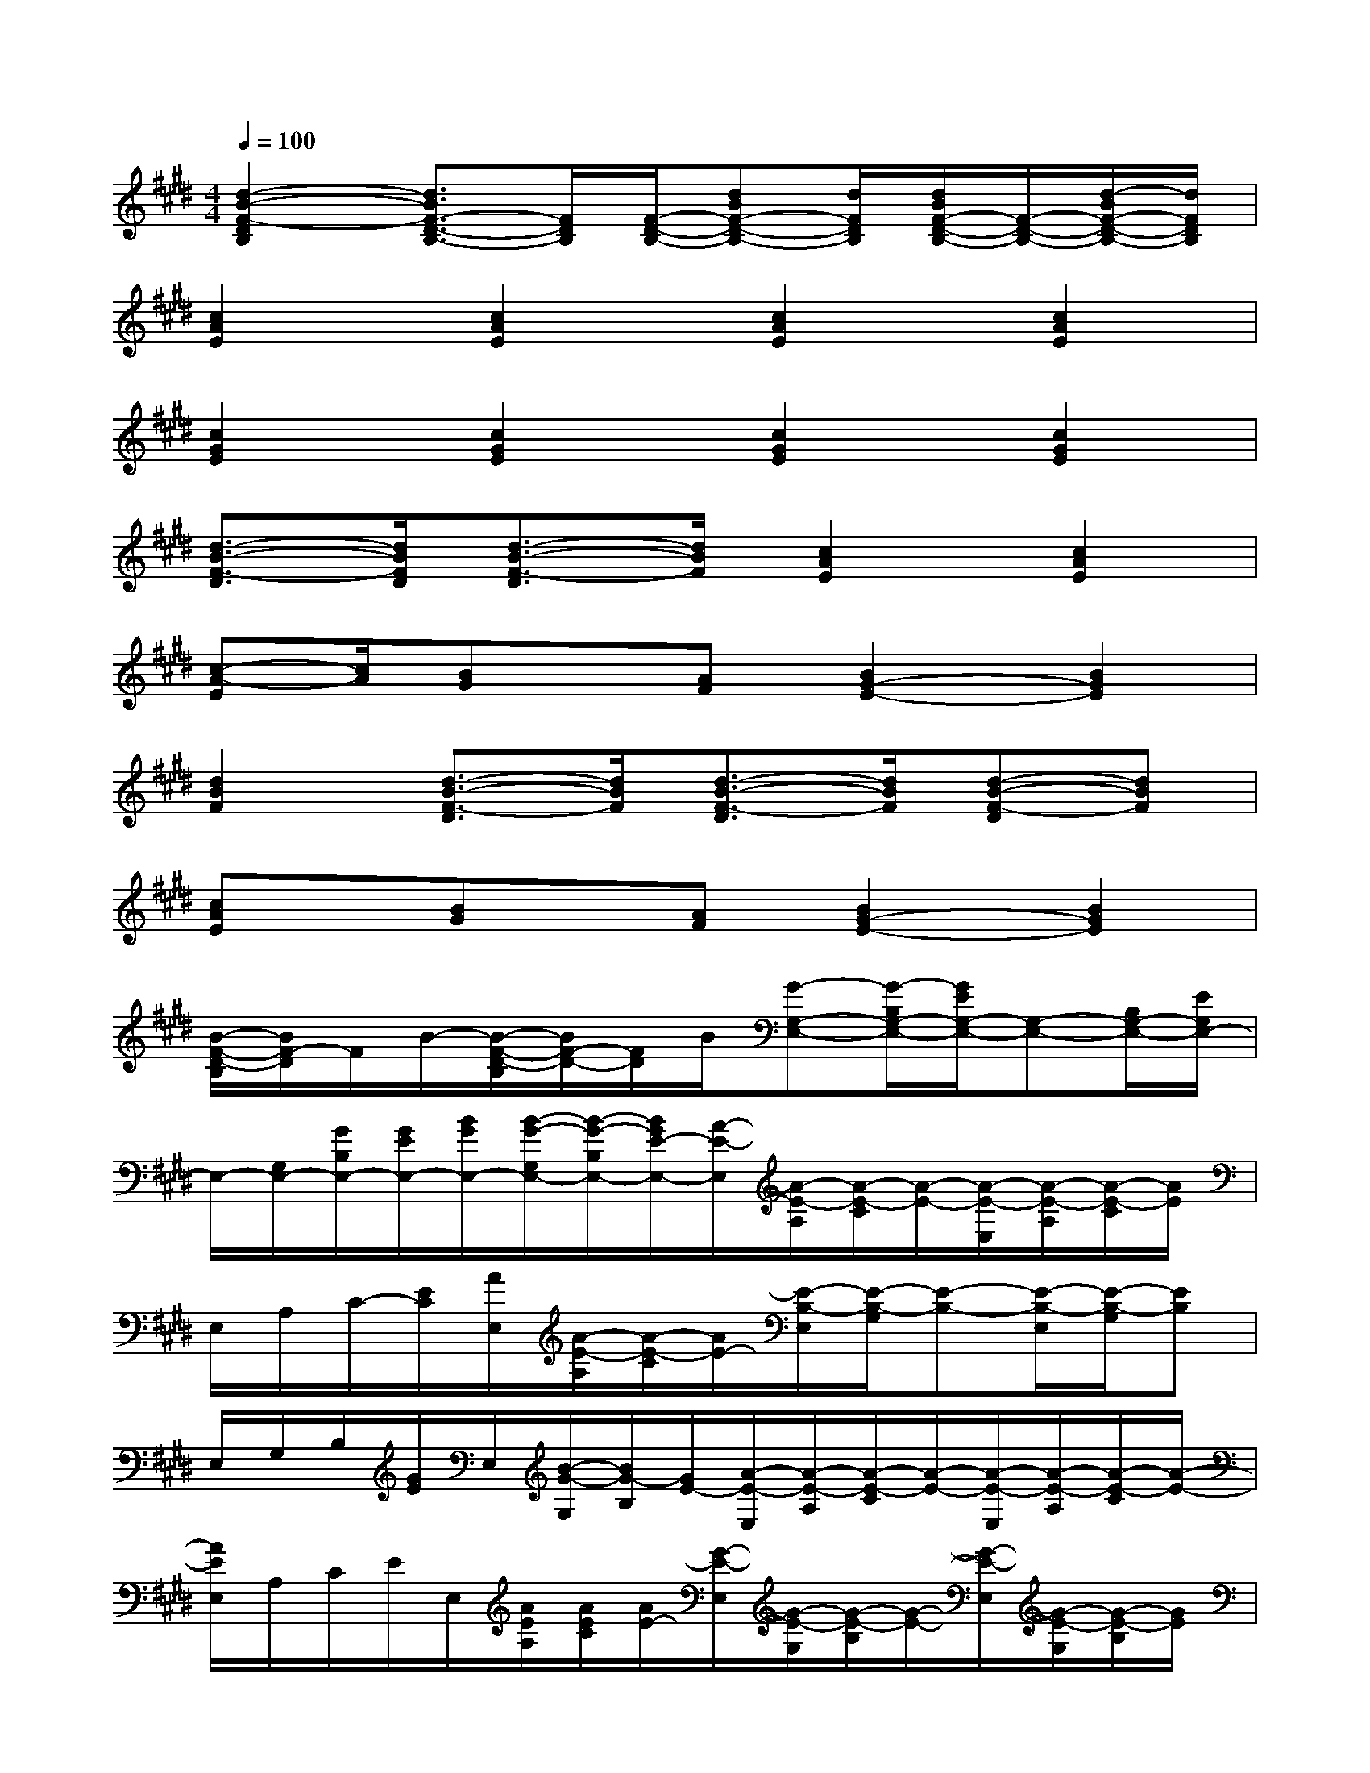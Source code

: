 X:1
T:
M:4/4
L:1/8
Q:1/4=100
K:E%4sharps
V:1
[d2-B2-F2-D2B,2][d3/2B3/2F3/2-D3/2-B,3/2-][F/2D/2B,/2][F/2-D/2-B,/2-][dBF-D-B,-][d/2F/2D/2B,/2][d/2B/2F/2-D/2-B,/2-][F/2-D/2-B,/2-][d/2-B/2F/2-D/2-B,/2-][d/2F/2D/2B,/2]|
[c2A2E2][c2A2E2][c2A2E2][c2A2E2]|
[c2G2E2][c2G2E2][c2G2E2][c2G2E2]|
[d3/2-B3/2-F3/2-D3/2][d/2B/2F/2D/2][d3/2-B3/2-F3/2-D3/2][d/2B/2F/2][c2A2E2][c2A2E2]|
[c-A-E][c/2A/2][BG]x/2[AF][B2G2-E2-][B2G2E2]|
[d2B2F2][d3/2-B3/2-F3/2-D3/2][d/2B/2F/2][d3/2-B3/2-F3/2-D3/2][d/2B/2F/2][d-B-F-D][dBF]|
[cAE]x/2[BG]x/2[AF][B2G2-E2-][B2G2E2]|
[B/2-F/2-D/2-B,/2][B/2F/2-D/2]F/2B/2-[B/2-F/2-D/2-B,/2][B/2F/2-D/2-][F/2D/2]B/2[G-G,-E,-][G/2-B,/2G,/2-E,/2-][G/2E/2G,/2-E,/2-][G,-E,-][B,/2G,/2-E,/2-][E/2G,/2E,/2-]|
E,/2-[G,/2E,/2-][G/2B,/2E,/2-][G/2E/2E,/2-][B/2G/2E,/2-][B/2-G/2-G,/2E,/2-][B/2-G/2-B,/2E,/2-][B/2G/2E/2-E,/2-][A/2-E/2-E,/2][A/2-E/2-A,/2][A/2-E/2-C/2][A/2-E/2-][A/2-E/2-E,/2][A/2-E/2-A,/2][A/2-E/2-C/2][A/2E/2]|
E,/2A,/2C/2-[E/2C/2][A/2E,/2][A/2-E/2-A,/2][A/2-E/2-C/2][A/2E/2-][E/2-B,/2-E,/2][E/2-B,/2-G,/2][E-B,-][E/2-B,/2-E,/2][E/2-B,/2-G,/2][EB,]|
E,/2G,/2B,/2[G/2E/2]E,/2[B/2-G/2-G,/2][B/2G/2-B,/2][G/2E/2-][A/2-E/2-E,/2][A/2-E/2-A,/2][A/2-E/2-C/2][A/2-E/2-][A/2-E/2-E,/2][A/2-E/2-A,/2][A/2-E/2-C/2][A/2-E/2-]|
[A/2E/2E,/2]A,/2C/2E/2E,/2[A/2E/2A,/2][A/2E/2C/2][A/2E/2-][G/2-E/2-E,/2][G/2-E/2-G,/2][G/2-E/2-B,/2][G/2-E/2-][G/2-E/2-E,/2][G/2-E/2-G,/2][G/2-E/2-B,/2][G/2E/2]|
E,/2G,/2[G/2B,/2][G/2E/2][B/2G/2E,/2][B/2-G/2-G,/2][B/2-G/2-B,/2][B/2G/2E/2-][A/2-E/2-E,/2][A/2-E/2-A,/2][A/2-E/2-C/2][A/2-E/2-][A/2-E/2-E,/2][A/2-E/2-A,/2][A/2-E/2-C/2][A/2E/2]|
E,/2A,/2C/2-[E/2C/2][A/2E,/2][A/2-E/2-A,/2][A/2-E/2-C/2][A/2E/2-][E/2-B,/2-E,/2][E/2-B,/2-G,/2][E-B,-][E/2-B,/2-E,/2][E/2-B,/2-G,/2][EB,]|
E,/2G,/2B,/2[G/2E/2]E,/2[B/2-G/2-G,/2][B/2G/2-B,/2][G/2E/2-][A/2-E/2-E,/2][A/2-E/2-A,/2][A/2-E/2-C/2][A/2-E/2-][A/2-E/2-E,/2][A/2-E/2-A,/2][A/2-E/2-C/2][A/2-E/2-]|
[A/2E/2E,/2]A,/2C/2E/2E,/2[A/2E/2A,/2][A/2E/2C/2][A/2E/2][F-D-B,-][d-B-F-DB,][d/2B/2F/2-D/2-B,/2-][F-D-B,-][d/2-B/2-F/2-D/2B,/2]